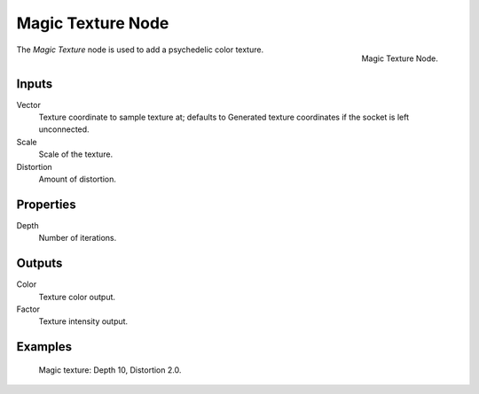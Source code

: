.. _bpy.types.ShaderNodeTexMagic:

******************
Magic Texture Node
******************

.. figure:: /images/render_cycles_nodes_textures_magic-texture.png
   :align: right

   Magic Texture Node.

The *Magic Texture* node is used to add a psychedelic color texture.


Inputs
======

Vector
   Texture coordinate to sample texture at;
   defaults to Generated texture coordinates if the socket is left unconnected.
Scale
   Scale of the texture.
Distortion
   Amount of distortion.


Properties
==========

Depth
   Number of iterations.


Outputs
=======

Color
   Texture color output.
Factor
   Texture intensity output.


Examples
========

.. figure:: /images/render_cycles_nodes_types_textures_magic_example.jpg
   :width: 200px

   Magic texture: Depth 10, Distortion 2.0.
